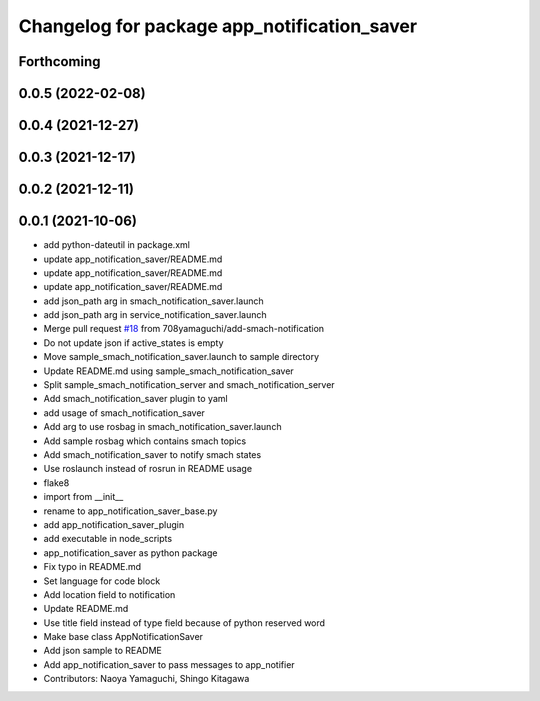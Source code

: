 ^^^^^^^^^^^^^^^^^^^^^^^^^^^^^^^^^^^^^^^^^^^^
Changelog for package app_notification_saver
^^^^^^^^^^^^^^^^^^^^^^^^^^^^^^^^^^^^^^^^^^^^

Forthcoming
-----------

0.0.5 (2022-02-08)
------------------

0.0.4 (2021-12-27)
------------------

0.0.3 (2021-12-17)
------------------

0.0.2 (2021-12-11)
------------------

0.0.1 (2021-10-06)
------------------
* add python-dateutil in package.xml
* update app_notification_saver/README.md
* update app_notification_saver/README.md
* update app_notification_saver/README.md
* add json_path arg in smach_notification_saver.launch
* add json_path arg in service_notification_saver.launch
* Merge pull request `#18 <https://github.com/knorth55/app_manager_utils/issues/18>`_ from 708yamaguchi/add-smach-notification
* Do not update json if active_states is empty
* Move sample_smach_notification_saver.launch to sample directory
* Update README.md using sample_smach_notification_saver
* Split sample_smach_notification_server and smach_notification_server
* Add smach_notification_saver plugin to yaml
* add usage of smach_notification_saver
* Add arg to use rosbag in smach_notification_saver.launch
* Add sample rosbag which contains smach topics
* Add smach_notification_saver to notify smach states
* Use roslaunch instead of rosrun in README usage
* flake8
* import from __init\_\_
* rename to app_notification_saver_base.py
* add app_notification_saver_plugin
* add executable in node_scripts
* app_notification_saver as python package
* Fix typo in README.md
* Set language for code block
* Add location field to notification
* Update README.md
* Use title field instead of type field because of python reserved word
* Make base class AppNotificationSaver
* Add json sample to README
* Add app_notification_saver to pass messages to app_notifier
* Contributors: Naoya Yamaguchi, Shingo Kitagawa
